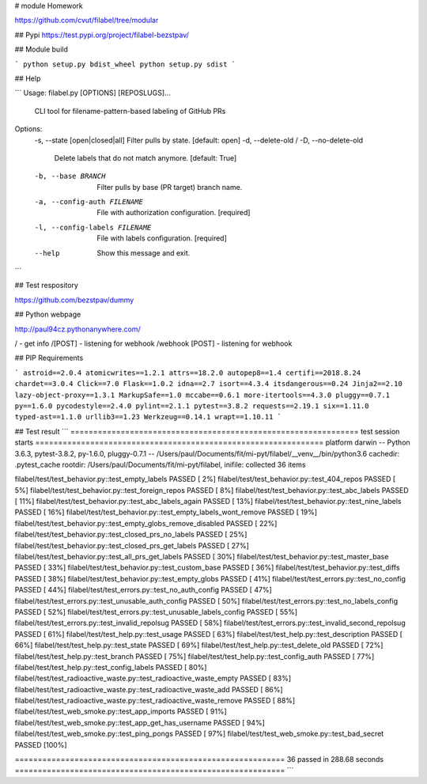 # module Homework

https://github.com/cvut/filabel/tree/modular

## Pypi
https://test.pypi.org/project/filabel-bezstpav/

## Module build

```
python setup.py bdist_wheel
python setup.py sdist
```



## Help

```
Usage: filabel.py [OPTIONS] [REPOSLUGS]...

  CLI tool for filename-pattern-based labeling of GitHub PRs

Options:
  -s, --state [open|closed|all]   Filter pulls by state.  [default: open]
  -d, --delete-old / -D, --no-delete-old
                                  Delete labels that do not match anymore.
                                  [default: True]
  -b, --base BRANCH               Filter pulls by base (PR target) branch
                                  name.
  -a, --config-auth FILENAME      File with authorization configuration.
                                  [required]
  -l, --config-labels FILENAME    File with labels configuration.  [required]
  --help                          Show this message and exit.
```

## Test respository

https://github.com/bezstpav/dummy

## Python webpage

http://paul94cz.pythonanywhere.com/

/ - get info
/[POST] - listening for webhook
/webhook [POST] - listening for webhook

## PIP Requirements

```
astroid==2.0.4
atomicwrites==1.2.1
attrs==18.2.0
autopep8==1.4
certifi==2018.8.24
chardet==3.0.4
Click==7.0
Flask==1.0.2
idna==2.7
isort==4.3.4
itsdangerous==0.24
Jinja2==2.10
lazy-object-proxy==1.3.1
MarkupSafe==1.0
mccabe==0.6.1
more-itertools==4.3.0
pluggy==0.7.1
py==1.6.0
pycodestyle==2.4.0
pylint==2.1.1
pytest==3.8.2
requests==2.19.1
six==1.11.0
typed-ast==1.1.0
urllib3==1.23
Werkzeug==0.14.1
wrapt==1.10.11
```

## Test result
```
=============================================================== test session starts ===============================================================
platform darwin -- Python 3.6.3, pytest-3.8.2, py-1.6.0, pluggy-0.7.1 -- /Users/paul/Documents/fit/mi-pyt/filabel/__venv__/bin/python3.6
cachedir: .pytest_cache
rootdir: /Users/paul/Documents/fit/mi-pyt/filabel, inifile:
collected 36 items                                                                                                                                

filabel/test/test_behavior.py::test_empty_labels PASSED                                                                                     [  2%]
filabel/test/test_behavior.py::test_404_repos PASSED                                                                                        [  5%]
filabel/test/test_behavior.py::test_foreign_repos PASSED                                                                                    [  8%]
filabel/test/test_behavior.py::test_abc_labels PASSED                                                                                       [ 11%]
filabel/test/test_behavior.py::test_abc_labels_again PASSED                                                                                 [ 13%]
filabel/test/test_behavior.py::test_nine_labels PASSED                                                                                      [ 16%]
filabel/test/test_behavior.py::test_empty_labels_wont_remove PASSED                                                                         [ 19%]
filabel/test/test_behavior.py::test_empty_globs_remove_disabled PASSED                                                                      [ 22%]
filabel/test/test_behavior.py::test_closed_prs_no_labels PASSED                                                                             [ 25%]
filabel/test/test_behavior.py::test_closed_prs_get_labels PASSED                                                                            [ 27%]
filabel/test/test_behavior.py::test_all_prs_get_labels PASSED                                                                               [ 30%]
filabel/test/test_behavior.py::test_master_base PASSED                                                                                      [ 33%]
filabel/test/test_behavior.py::test_custom_base PASSED                                                                                      [ 36%]
filabel/test/test_behavior.py::test_diffs PASSED                                                                                            [ 38%]
filabel/test/test_behavior.py::test_empty_globs PASSED                                                                                      [ 41%]
filabel/test/test_errors.py::test_no_config PASSED                                                                                          [ 44%]
filabel/test/test_errors.py::test_no_auth_config PASSED                                                                                     [ 47%]
filabel/test/test_errors.py::test_unusable_auth_config PASSED                                                                               [ 50%]
filabel/test/test_errors.py::test_no_labels_config PASSED                                                                                   [ 52%]
filabel/test/test_errors.py::test_unusable_labels_config PASSED                                                                             [ 55%]
filabel/test/test_errors.py::test_invalid_repolsug PASSED                                                                                   [ 58%]
filabel/test/test_errors.py::test_invalid_second_repolsug PASSED                                                                            [ 61%]
filabel/test/test_help.py::test_usage PASSED                                                                                                [ 63%]
filabel/test/test_help.py::test_description PASSED                                                                                          [ 66%]
filabel/test/test_help.py::test_state PASSED                                                                                                [ 69%]
filabel/test/test_help.py::test_delete_old PASSED                                                                                           [ 72%]
filabel/test/test_help.py::test_branch PASSED                                                                                               [ 75%]
filabel/test/test_help.py::test_config_auth PASSED                                                                                          [ 77%]
filabel/test/test_help.py::test_config_labels PASSED                                                                                        [ 80%]
filabel/test/test_radioactive_waste.py::test_radioactive_waste_empty PASSED                                                                 [ 83%]
filabel/test/test_radioactive_waste.py::test_radioactive_waste_add PASSED                                                                   [ 86%]
filabel/test/test_radioactive_waste.py::test_radioactive_waste_remove PASSED                                                                [ 88%]
filabel/test/test_web_smoke.py::test_app_imports PASSED                                                                                     [ 91%]
filabel/test/test_web_smoke.py::test_app_get_has_username PASSED                                                                            [ 94%]
filabel/test/test_web_smoke.py::test_ping_pongs PASSED                                                                                      [ 97%]
filabel/test/test_web_smoke.py::test_bad_secret PASSED                                                                                      [100%]

=========================================================== 36 passed in 288.68 seconds ===========================================================
```
